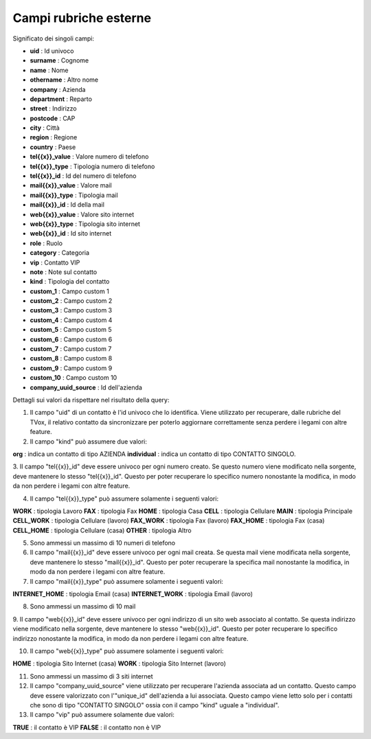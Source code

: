 .. _campirubricheesterne:

===================
Campi rubriche esterne
===================

Significato dei singoli campi:

- **uid** : Id univoco
- **surname** : Cognome
- **name** : Nome
- **othername** : Altro nome
- **company** : Azienda
- **department** : Reparto
- **street** : Indirizzo
- **postcode** : CAP
- **city** : Città
- **region** : Regione
- **country** : Paese
- **tel{{x}}_value** : Valore numero di telefono
- **tel{{x}}_type** : Tipologia numero di telefono
- **tel{{x}}_id** : Id del numero di telefono
- **mail{{x}}_value** : Valore mail
- **mail{{x}}_type** : Tipologia mail
- **mail{{x}}_id** : Id della mail
- **web{{x}}_value** : Valore sito internet
- **web{{x}}_type** : Tipologia sito internet
- **web{{x}}_id** : Id sito internet
- **role** : Ruolo
- **category** : Categoria
- **vip** : Contatto VIP
- **note** : Note sul contatto
- **kind** : Tipologia del contatto
- **custom_1** : Campo custom 1
- **custom_2** : Campo custom 2
- **custom_3** : Campo custom 3
- **custom_4** : Campo custom 4
- **custom_5** : Campo custom 5
- **custom_6** : Campo custom 6
- **custom_7** : Campo custom 7
- **custom_8** : Campo custom 8
- **custom_9** : Campo custom 9
- **custom_10** : Campo custom 10
- **company_uuid_source** : Id dell'azienda

Dettagli sui valori da rispettare nel risultato della query:

1. Il campo "uid" di un contatto è l'id univoco che lo identifica. Viene utilizzato per recuperare, dalle rubriche del TVox, il relativo contatto da sincronizzare per poterlo aggiornare correttamente senza perdere i legami con altre feature.

2. Il campo "kind" può assumere due valori:

**org** : indica un contatto di tipo AZIENDA
**individual** : indica un contatto di tipo CONTATTO SINGOLO.

3. Il campo "tel{{x}}_id" deve essere univoco per ogni numero creato. Se questo numero viene modificato nella sorgente, deve mantenere lo stesso "tel{{x}}_id". Questo per poter recuperare lo specifico numero nonostante la modifica, in modo da non perdere i legami con
altre feature.

4. Il campo "tel{{x}}_type" può assumere solamente i seguenti valori:
   
**WORK** : tipologia Lavoro
**FAX** : tipologia Fax
**HOME** : tipologia Casa
**CELL** : tipologia Cellulare
**MAIN** : tipologia Principale
**CELL_WORK** : tipologia Cellulare (lavoro)
**FAX_WORK** : tipologia Fax (lavoro)
**FAX_HOME** : tipologia Fax (casa)
**CELL_HOME** : tipologia Cellulare (casa)
**OTHER** : tipologia Altro

5. Sono ammessi un massimo di 10 numeri di telefono

6. Il campo "mail{{x}}_id" deve essere univoco per ogni mail creata. Se questa mail viene modificata nella sorgente, deve mantenere lo stesso "mail{{x}}_id". Questo per poter recuperare la specifica mail nonostante la modifica, in modo da non perdere i legami con altre feature.

7. Il campo "mail{{x}}_type" può assumere solamente i seguenti valori:

**INTERNET_HOME** : tipologia Email (casa)
**INTERNET_WORK** : tipologia Email (lavoro)

8. Sono ammessi un massimo di 10 mail

9. Il campo "web{{x}}_id" deve essere univoco per ogni indirizzo di un sito web associato al contatto. Se questa indirizzo viene modificato nella sorgente, deve mantenere lo stesso "web{{x}}_id".
Questo per poter recuperare lo specifico indirizzo nonostante la modifica, in modo da non perdere i legami con altre feature.

10. Il campo "web{{x}}_type" può assumere solamente i seguenti valori:

**HOME** : tipologia Sito Internet (casa)
**WORK** : tipologia Sito Internet (lavoro)

11. Sono ammessi un massimo di 3 siti internet

12. Il campo "company_uuid_source" viene utilizzato per recuperare l'azienda associata ad un contatto. Questo campo deve essere valorizzato con l'"unique_id" dell'azienda a lui associata. Questo campo viene letto solo per i contatti che sono di tipo "CONTATTO SINGOLO" ossia con il campo "kind" uguale a "individual".

13. Il campo "vip" può assumere solamente due valori:

**TRUE** : il contatto è VIP
**FALSE** : il contatto non è VIP
